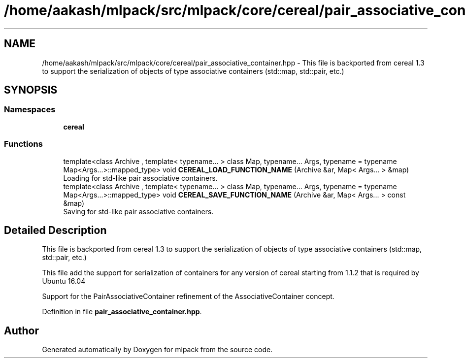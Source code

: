 .TH "/home/aakash/mlpack/src/mlpack/core/cereal/pair_associative_container.hpp" 3 "Sun Aug 22 2021" "Version 3.4.2" "mlpack" \" -*- nroff -*-
.ad l
.nh
.SH NAME
/home/aakash/mlpack/src/mlpack/core/cereal/pair_associative_container.hpp \- This file is backported from cereal 1\&.3 to support the serialization of objects of type associative containers (std::map, std::pair, etc\&.)  

.SH SYNOPSIS
.br
.PP
.SS "Namespaces"

.in +1c
.ti -1c
.RI " \fBcereal\fP"
.br
.in -1c
.SS "Functions"

.in +1c
.ti -1c
.RI "template<class Archive , template< typename\&.\&.\&. > class Map, typename\&.\&.\&. Args, typename  = typename Map<Args\&.\&.\&.>::mapped_type> void \fBCEREAL_LOAD_FUNCTION_NAME\fP (Archive &ar, Map< Args\&.\&.\&. > &map)"
.br
.RI "Loading for std-like pair associative containers\&. "
.ti -1c
.RI "template<class Archive , template< typename\&.\&.\&. > class Map, typename\&.\&.\&. Args, typename  = typename Map<Args\&.\&.\&.>::mapped_type> void \fBCEREAL_SAVE_FUNCTION_NAME\fP (Archive &ar, Map< Args\&.\&.\&. > const &map)"
.br
.RI "Saving for std-like pair associative containers\&. "
.in -1c
.SH "Detailed Description"
.PP 
This file is backported from cereal 1\&.3 to support the serialization of objects of type associative containers (std::map, std::pair, etc\&.) 

This file add the support for serialization of containers for any version of cereal starting from 1\&.1\&.2 that is required by Ubuntu 16\&.04
.PP
Support for the PairAssociativeContainer refinement of the AssociativeContainer concept\&. 
.PP
Definition in file \fBpair_associative_container\&.hpp\fP\&.
.SH "Author"
.PP 
Generated automatically by Doxygen for mlpack from the source code\&.
